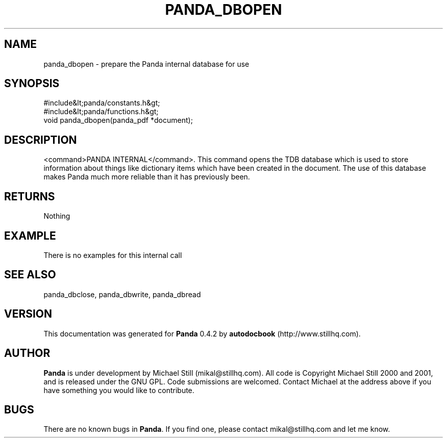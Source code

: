 .\" This manpage has been automatically generated by docbook2man 
.\" from a DocBook document.  This tool can be found at:
.\" <http://shell.ipoline.com/~elmert/comp/docbook2X/> 
.\" Please send any bug reports, improvements, comments, patches, 
.\" etc. to Steve Cheng <steve@ggi-project.org>.
.TH "PANDA_DBOPEN" "3" "29 April 2003" "" ""

.SH NAME
panda_dbopen \- prepare the Panda internal database for use
.SH SYNOPSIS

.nf
 #include&lt;panda/constants.h&gt;
 #include&lt;panda/functions.h&gt;
 void panda_dbopen(panda_pdf *document);
.fi
.SH "DESCRIPTION"
.PP
<command>PANDA INTERNAL</command>. This command opens the TDB database which is used to store information about things like dictionary items which have been created in the document. The use of this database makes Panda much more reliable than it has previously been.
.SH "RETURNS"
.PP
Nothing
.SH "EXAMPLE"

.nf
 There is no examples for this internal call
.fi
.SH "SEE ALSO"
.PP
panda_dbclose, panda_dbwrite, panda_dbread
.SH "VERSION"
.PP
This documentation was generated for \fBPanda\fR 0.4.2 by \fBautodocbook\fR (http://www.stillhq.com).
.SH "AUTHOR"
.PP
\fBPanda\fR is under development by Michael Still (mikal@stillhq.com). All code is Copyright Michael Still 2000 and 2001,  and is released under the GNU GPL. Code submissions are welcomed. Contact Michael at the address above if you have something you would like to contribute.
.SH "BUGS"
.PP
There  are no known bugs in \fBPanda\fR. If you find one, please contact mikal@stillhq.com and let me know.
